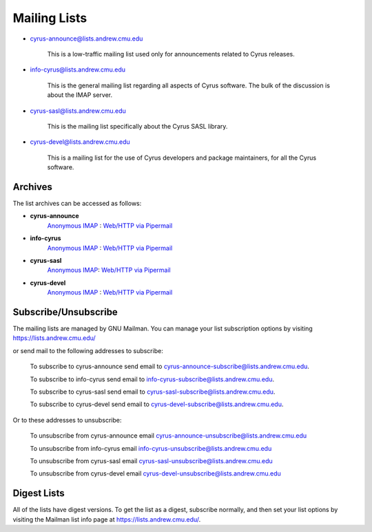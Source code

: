.. _feedback-mailing-lists:

=============
Mailing Lists
=============


* cyrus-announce@lists.andrew.cmu.edu

    This is a low-traffic mailing list used  only for announcements
    related to Cyrus releases.

* info-cyrus@lists.andrew.cmu.edu

    This is the general mailing list regarding all aspects of Cyrus
    software. The bulk of the discussion is about the IMAP server.

* cyrus-sasl@lists.andrew.cmu.edu

    This is the mailing list specifically about the Cyrus SASL library.

* cyrus-devel@lists.andrew.cmu.edu

    This is a mailing list for the use of Cyrus developers and package
    maintainers, for all the Cyrus software.

Archives
--------

.. TODO::

    Which is the best url for the http list archive? Pipermail or the
    other one? Does the anonymous IMAP version still work?

The list archives can be accessed as follows:

* **cyrus-announce**
    `Anonymous IMAP <imap://cyrus.andrew.cmu.edu/archive.cyrus-announce>`__ : `Web/HTTP via Pipermail <http://lists.andrew.cmu.edu/pipermail/cyrus-announce/>`__
* **info-cyrus**
    `Anonymous IMAP <imap://cyrus.andrew.cmu.edu/archive.info-cyrus>`__ : `Web/HTTP via Pipermail <http://lists.andrew.cmu.edu/pipermail/info-cyrus/>`__
* **cyrus-sasl**
    `Anonymous IMAP <imap://cyrus.andrew.cmu.edu/archive.cyrus-sasl>`__: `Web/HTTP via Pipermail <http://lists.andrew.cmu.edu/pipermail/cyrus-sasl/>`__
* **cyrus-devel**
    `Anonymous IMAP <imap://cyrus.andrew.cmu.edu/archive.cyrus-devel>`__ : `Web/HTTP via Pipermail <http://lists.andrew.cmu.edu/pipermail/cyrus-devel/>`__

Subscribe/Unsubscribe
---------------------

The mailing lists are managed by GNU Mailman. You can manage your list subscription options by visiting
https://lists.andrew.cmu.edu/

or send mail to the following addresses to subscribe:

    To subscribe to cyrus-announce send email to
    cyrus-announce-subscribe@lists.andrew.cmu.edu.

    To subscribe to info-cyrus send email to
    info-cyrus-subscribe@lists.andrew.cmu.edu.

    To subscribe to cyrus-sasl send email to
    cyrus-sasl-subscribe@lists.andrew.cmu.edu.

    To subscribe to cyrus-devel send email to
    cyrus-devel-subscribe@lists.andrew.cmu.edu.

Or to these addresses to unsubscribe:

    To unsubscribe from cyrus-announce email
    cyrus-announce-unsubscribe@lists.andrew.cmu.edu

    To unsubscribe from info-cyrus email
    info-cyrus-unsubscribe@lists.andrew.cmu.edu

    To unsubscribe from cyrus-sasl email
    cyrus-sasl-unsubscribe@lists.andrew.cmu.edu

    To unsubscribe from cyrus-devel email
    cyrus-devel-unsubscribe@lists.andrew.cmu.edu

Digest Lists
------------

All of the lists have digest versions. To get the list as a digest, subscribe normally, and then set your list options by visiting the Mailman list info page at https://lists.andrew.cmu.edu/.
